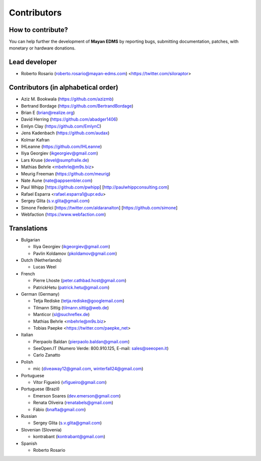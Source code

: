 .. _contributors:

============
Contributors
============


How to contribute?
------------------

You can help further the development of **Mayan EDMS** by reporting bugs, submitting documentation, patches, with monetary or hardware donations.

Lead developer
--------------
* Roberto Rosario (roberto.rosario@mayan-edms.com) <https://twitter.com/siloraptor>

Contributors (in alphabetical order)
------------------------------------
* Aziz M. Bookwala (https://github.com/azizmb)
* Bertrand Bordage (https://github.com/BertrandBordage)
* Brian E (brian@realize.org)
* David Herring (https://github.com/abadger1406)
* Emlyn Clay (https://github.com/EmlynC)
* Jens Kadenbach (https://github.com/audax)
* Kolmar Kafran
* IHLeanne (https://github.com/IHLeanne)
* Iliya Georgiev (ikgeorgiev@gmail.com)
* Lars Kruse (devel@sumpfralle.de)
* Mathias Behrle <mbehrle@m9s.biz>
* Meurig Freeman (https://github.com/meurig)
* Nate Aune (nate@appsembler.com)
* Paul Whipp [https://github.com/pwhipp] [http://paulwhippconsulting.com]
* Rafael Esparra <rafael.esparra1@upr.edu>
* Sergey Glita (s.v.glita@gmail.com)
* Simone Federici [https://twitter.com/aldaranalton] [https://github.com/simone]
* Webfaction (https://www.webfaction.com)

Translations
------------
* Bulgarian

  - Iliya Georgiev (ikgeorgiev@gmail.com)
  - Pavlin Koldamov (pkoldamov@gmail.com)

* Dutch (Netherlands)

  - Lucas Weel

* French

  - Pierre Lhoste (peter.cathbad.host@gmail.com)
  - PatrickHetu (patrick.hetu@gmail.com)

* German (Germany)

  - Tetja Rediske (tetja.rediske@googlemail.com)
  - Tilmann Sittig (tilmann.sittig@web.de)
  - Manticor (sl@suchreflex.de)
  - Mathias Behrle <mbehrle@m9s.biz>
  - Tobias Paepke <https://twitter.com/paepke_net>

* Italian

  - Pierpaolo Baldan (pierpaolo.baldan@gmail.com)
  - SeeOpen.IT (Numero Verde: 800.910.125, E-mail: sales@seeopen.it)
  - Carlo Zanatto

* Polish

  - mic (diveaway12@gmail.com, winterfall24@gmail.com)

* Portuguese

  - Vítor Figueiró (vfigueiro@gmail.com)

* Portuguese (Brazil)

  - Emerson Soares (dev.emerson@gmail.com)
  - Renata Oliveira (renatabels@gmail.com)
  - Fábio (bnafta@gmail.com)

* Russian

  - Sergey Glita (s.v.glita@gmail.com)

* Slovenian (Slovenia)

  - kontrabant (kontrabant@gmail.com)

* Spanish

  - Roberto Rosario
